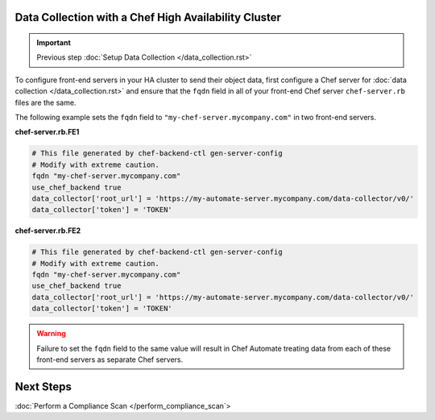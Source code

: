 Data Collection with a Chef High Availability Cluster
========================================================

.. important:: Previous step :doc:`Setup Data Collection </data_collection.rst>`

To configure front-end servers in your HA cluster to send their object data, first configure a Chef server for :doc:`data collection </data_collection.rst>` and ensure that the ``fqdn`` field in all of your front-end Chef server ``chef-server.rb`` files are the same.

The following example sets the ``fqdn`` field to ``"my-chef-server.mycompany.com"`` in two front-end servers.

**chef-server.rb.FE1**

.. code-block:: ruby

  # This file generated by chef-backend-ctl gen-server-config
  # Modify with extreme caution.
  fqdn "my-chef-server.mycompany.com"
  use_chef_backend true
  data_collector['root_url'] = 'https://my-automate-server.mycompany.com/data-collector/v0/'
  data_collector['token'] = 'TOKEN'

**chef-server.rb.FE2**

.. code-block:: ruby

  # This file generated by chef-backend-ctl gen-server-config
  # Modify with extreme caution.
  fqdn "my-chef-server.mycompany.com"
  use_chef_backend true
  data_collector['root_url'] = 'https://my-automate-server.mycompany.com/data-collector/v0/'
  data_collector['token'] = 'TOKEN'

.. warning:: Failure to set the ``fqdn`` field to the same value will result in Chef Automate treating data from each of these front-end servers as separate Chef servers.

Next Steps
================================
:doc:`Perform a Compliance Scan </perform_compliance_scan`>
